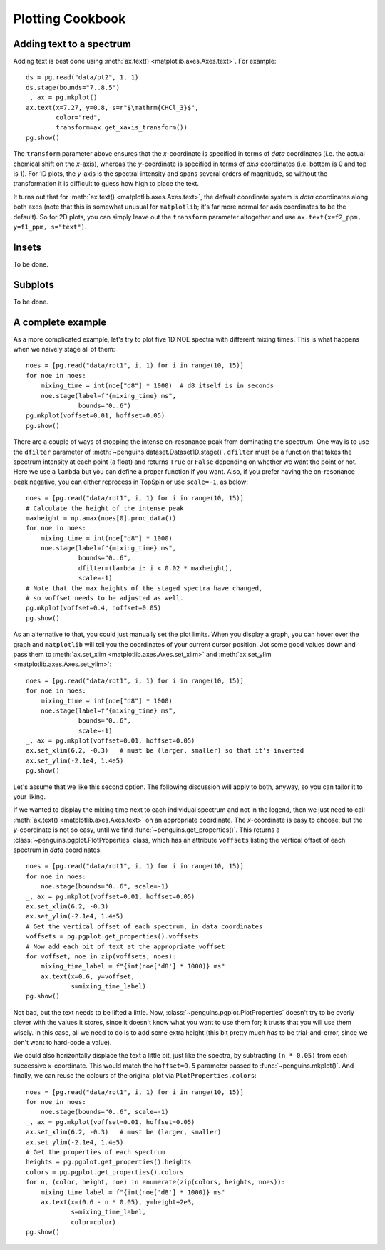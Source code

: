 Plotting Cookbook
=================


Adding text to a spectrum
-------------------------

Adding text is best done using :meth:`ax.text() <matplotlib.axes.Axes.text>`. For example::

   ds = pg.read("data/pt2", 1, 1)
   ds.stage(bounds="7..8.5")
   _, ax = pg.mkplot()
   ax.text(x=7.27, y=0.8, s=r"$\mathrm{CHCl_3}$",
           color="red",
           transform=ax.get_xaxis_transform())
   pg.show()

.. image:: images/cookbook_text.png
   :align: center

The ``transform`` parameter above ensures that the *x*-coordinate is specified in terms of *data* coordinates (i.e. the actual chemical shift on the *x*-axis), whereas the *y*-coordinate is specified in terms of *axis* coordinates (i.e. bottom is 0 and top is 1). For 1D plots, the *y*-axis is the spectral intensity and spans several orders of magnitude, so without the transformation it is difficult to guess how high to place the text.

It turns out that for :meth:`ax.text() <matplotlib.axes.Axes.text>`, the default coordinate system is *data* coordinates along both axes (note that this is somewhat unusual for ``matplotlib``; it's far more normal for axis coordinates to be the default). So for 2D plots, you can simply leave out the ``transform`` parameter altogether and use ``ax.text(x=f2_ppm, y=f1_ppm, s="text")``.


Insets
------

To be done.



Subplots
--------

To be done.


A complete example
------------------

As a more complicated example, let's try to plot five 1D NOE spectra with different mixing times. This is what happens when we naively stage all of them::

   noes = [pg.read("data/rot1", i, 1) for i in range(10, 15)]
   for noe in noes:
       mixing_time = int(noe["d8"] * 1000)  # d8 itself is in seconds
       noe.stage(label=f"{mixing_time} ms",
                 bounds="0..6")
   pg.mkplot(voffset=0.01, hoffset=0.05)
   pg.show()

.. image:: images/cookbook_noesy1.png
   :align: center

There are a couple of ways of stopping the intense on-resonance peak from dominating the spectrum. One way is to use the ``dfilter`` parameter of :meth:`~penguins.dataset.Dataset1D.stage()`. ``dfilter`` must be a function that takes the spectrum intensity at each point (a float) and returns ``True`` or ``False`` depending on whether we want the point or not. Here we use a ``lambda`` but you can define a proper function if you want. Also, if you prefer having the on-resonance peak negative, you can either reprocess in TopSpin or use ``scale=-1``, as below::

   noes = [pg.read("data/rot1", i, 1) for i in range(10, 15)]
   # Calculate the height of the intense peak
   maxheight = np.amax(noes[0].proc_data())
   for noe in noes:
       mixing_time = int(noe["d8"] * 1000)
       noe.stage(label=f"{mixing_time} ms",
                 bounds="0..6",
                 dfilter=(lambda i: i < 0.02 * maxheight),
                 scale=-1)
   # Note that the max heights of the staged spectra have changed,
   # so voffset needs to be adjusted as well.
   pg.mkplot(voffset=0.4, hoffset=0.05)
   pg.show()
                
.. image:: images/cookbook_noesy2.png
   :align: center

As an alternative to that, you could just manually set the plot limits. When you display a graph, you can hover over the graph and ``matplotlib`` will tell you the coordinates of your current cursor position. Jot some good values down and pass them to :meth:`ax.set_xlim <matplotlib.axes.Axes.set_xlim>` and :meth:`ax.set_ylim <matplotlib.axes.Axes.set_ylim>`::

    noes = [pg.read("data/rot1", i, 1) for i in range(10, 15)]
    for noe in noes:
        mixing_time = int(noe["d8"] * 1000)
        noe.stage(label=f"{mixing_time} ms",
                  bounds="0..6",
                  scale=-1)
    _, ax = pg.mkplot(voffset=0.01, hoffset=0.05)
    ax.set_xlim(6.2, -0.3)   # must be (larger, smaller) so that it's inverted
    ax.set_ylim(-2.1e4, 1.4e5)
    pg.show()

.. image:: images/cookbook_noesy3.png
   :align: center

Let's assume that we like this second option. The following discussion will apply to both, anyway, so you can tailor it to your liking.

If we wanted to display the mixing time next to each individual spectrum and not in the legend, then we just need to call :meth:`ax.text() <matplotlib.axes.Axes.text>` on an appropriate coordinate.
The *x*-coordinate is easy to choose, but the *y*-coordinate is not so easy, until we find :func:`~penguins.get_properties()`.
This returns a :class:`~penguins.pgplot.PlotProperties` class, which has an attribute ``voffsets`` listing the vertical offset of each spectrum in *data* coordinates::

   noes = [pg.read("data/rot1", i, 1) for i in range(10, 15)]
   for noe in noes:
       noe.stage(bounds="0..6", scale=-1)
   _, ax = pg.mkplot(voffset=0.01, hoffset=0.05)
   ax.set_xlim(6.2, -0.3)
   ax.set_ylim(-2.1e4, 1.4e5)
   # Get the vertical offset of each spectrum, in data coordinates
   voffsets = pg.pgplot.get_properties().voffsets
   # Now add each bit of text at the appropriate voffset
   for voffset, noe in zip(voffsets, noes):
       mixing_time_label = f"{int(noe['d8'] * 1000)} ms"
       ax.text(x=0.6, y=voffset,
               s=mixing_time_label)
   pg.show()

.. image:: images/cookbook_noesy4.png
   :align: center

Not bad, but the text needs to be lifted a little.
Now, :class:`~penguins.pgplot.PlotProperties` doesn't try to be overly clever with the values it stores, since it doesn't know what you want to use them for; it trusts that you will use them wisely.
In this case, all we need to do is to add some extra height (this bit pretty much *has* to be trial-and-error, since we don't want to hard-code a value).

We could also horizontally displace the text a little bit, just like the spectra, by subtracting ``(n * 0.05)`` from each successive *x*-coordinate. This would match the ``hoffset=0.5`` parameter passed to :func:`~penguins.mkplot()`. And finally, we can reuse the colours of the original plot via ``PlotProperties.colors``::

   noes = [pg.read("data/rot1", i, 1) for i in range(10, 15)]
   for noe in noes:
       noe.stage(bounds="0..6", scale=-1)
   _, ax = pg.mkplot(voffset=0.01, hoffset=0.05)
   ax.set_xlim(6.2, -0.3)   # must be (larger, smaller)
   ax.set_ylim(-2.1e4, 1.4e5)
   # Get the properties of each spectrum
   heights = pg.pgplot.get_properties().heights
   colors = pg.pgplot.get_properties().colors
   for n, (color, height, noe) in enumerate(zip(colors, heights, noes)):
       mixing_time_label = f"{int(noe['d8'] * 1000)} ms"
       ax.text(x=(0.6 - n * 0.05), y=height+2e3,
               s=mixing_time_label,
               color=color)
   pg.show()

.. image:: images/cookbook_noesy5.png
   :align: center

